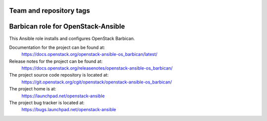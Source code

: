 ========================
Team and repository tags
========================

.. image:: https://governance.openstack.org/tc/badges/openstack-ansible-os_barbican.svg
    :target: https://governance.openstack.org/tc/reference/tags/index.html

.. Change things from this point on

===================================
Barbican role for OpenStack-Ansible
===================================

This Ansible role installs and configures OpenStack Barbican.

Documentation for the project can be found at:
  https://docs.openstack.org/openstack-ansible-os_barbican/latest/

Release notes for the project can be found at:
  https://docs.openstack.org/releasenotes/openstack-ansible-os_barbican/

The project source code repository is located at:
  https://git.openstack.org/cgit/openstack/openstack-ansible-os_barbican/

The project home is at:
  https://launchpad.net/openstack-ansible

The project bug tracker is located at:
  https://bugs.launchpad.net/openstack-ansible
